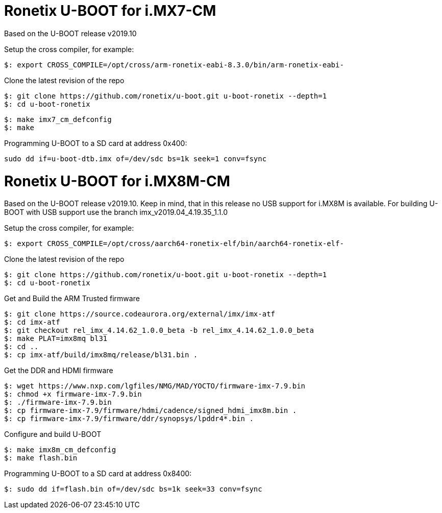 = Ronetix U-BOOT for i.MX7-CM

Based on the U-BOOT release v2019.10

Setup the cross compiler, for example:
[source,console]
$: export CROSS_COMPILE=/opt/cross/arm-ronetix-eabi-8.3.0/bin/arm-ronetix-eabi-

Clone the latest revision of the repo
[source,console]
$: git clone https://github.com/ronetix/u-boot.git u-boot-ronetix --depth=1
$: cd u-boot-ronetix

[source,console]
$: make imx7_cm_defconfig
$: make

Programming U-BOOT to a SD card at address 0x400:
[source,console]
sudo dd if=u-boot-dtb.imx of=/dev/sdc bs=1k seek=1 conv=fsync


= Ronetix U-BOOT for i.MX8M-CM
Based on the U-BOOT release v2019.10.
Keep in mind, that in this release no USB support for i.MX8M is available.
For building U-BOOT with USB support use the branch imx_v2019.04_4.19.35_1.1.0

Setup the cross compiler, for example:
[source,console]
$: export CROSS_COMPILE=/opt/cross/aarch64-ronetix-elf/bin/aarch64-ronetix-elf-

Clone the latest revision of the repo
[source,console]
$: git clone https://github.com/ronetix/u-boot.git u-boot-ronetix --depth=1
$: cd u-boot-ronetix

Get and Build the ARM Trusted firmware
[source,console]
$: git clone https://source.codeaurora.org/external/imx/imx-atf
$: cd imx-atf
$: git checkout rel_imx_4.14.62_1.0.0_beta -b rel_imx_4.14.62_1.0.0_beta
$: make PLAT=imx8mq bl31
$: cd ..
$: cp imx-atf/build/imx8mq/release/bl31.bin .

Get the DDR and HDMI firmware
[source,console]
$: wget https://www.nxp.com/lgfiles/NMG/MAD/YOCTO/firmware-imx-7.9.bin
$: chmod +x firmware-imx-7.9.bin
$: ./firmware-imx-7.9.bin
$: cp firmware-imx-7.9/firmware/hdmi/cadence/signed_hdmi_imx8m.bin .
$: cp firmware-imx-7.9/firmware/ddr/synopsys/lpddr4*.bin .

Configure and build U-BOOT
[source,console]
$: make imx8m_cm_defconfig
$: make flash.bin

Programming U-BOOT to a SD card at address 0x8400:
[source,console]
$: sudo dd if=flash.bin of=/dev/sdc bs=1k seek=33 conv=fsync
